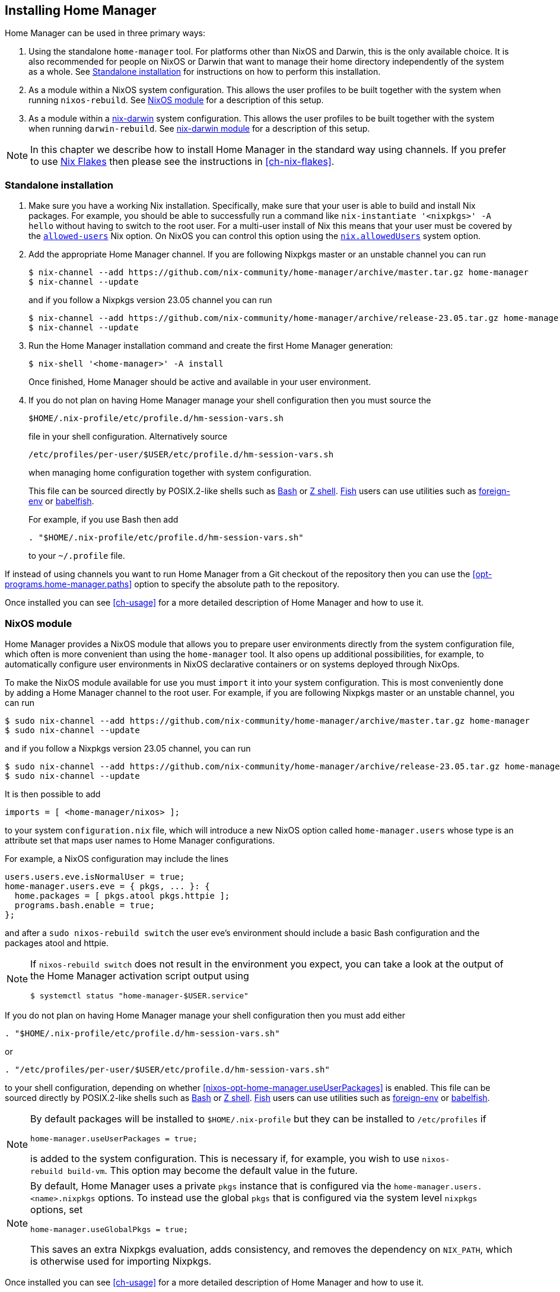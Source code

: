 [[ch-installation]]
== Installing Home Manager

:nix-darwin: https://github.com/LnL7/nix-darwin/
:nixos-wiki-flakes: https://nixos.wiki/wiki/Flakes

Home Manager can be used in three primary ways:

1. Using the standalone `home-manager` tool. For platforms other than
NixOS and Darwin, this is the only available choice. It is also
recommended for people on NixOS or Darwin that want to manage their
home directory independently of the system as a whole. See
<<sec-install-standalone>> for instructions on how to perform this
installation.

2. As a module within a NixOS system configuration. This allows the
user profiles to be built together with the system when running
`nixos-rebuild`. See <<sec-install-nixos-module>> for a description of
this setup.

3. As a module within a {nix-darwin}[nix-darwin] system configuration.
This allows the user profiles to be built together with the system
when running `darwin-rebuild`. See <<sec-install-nix-darwin-module>>
for a description of this setup.

[NOTE]
In this chapter we describe how to install Home Manager in the
standard way using channels. If you prefer to use
{nixos-wiki-flakes}[Nix Flakes] then please see the instructions in
<<ch-nix-flakes>>.

[[sec-install-standalone]]
=== Standalone installation

:nix-allowed-users: https://nixos.org/nix/manual/#conf-allowed-users
:nixos-allowed-users: https://nixos.org/nixos/manual/options.html#opt-nix.allowedUsers
:bash: https://www.gnu.org/software/bash/
:zsh: http://zsh.sourceforge.net/
:fish: https://fishshell.com
:plugin-foreign-env: https://github.com/oh-my-fish/plugin-foreign-env
:babelfish: https://github.com/bouk/babelfish

1. Make sure you have a working Nix installation. Specifically, make
sure that your user is able to build and install Nix packages. For
example, you should be able to successfully run a command like
`nix-instantiate '<nixpkgs>' -A hello` without having to switch to the
root user. For a multi-user install of Nix this means that your user
must be covered by the {nix-allowed-users}[`allowed-users`] Nix
option. On NixOS you can control this option using the
{nixos-allowed-users}[`nix.allowedUsers`] system option.

2. Add the appropriate Home Manager channel. If you are following
Nixpkgs master or an unstable channel you can run
+
[source,console]
----
$ nix-channel --add https://github.com/nix-community/home-manager/archive/master.tar.gz home-manager
$ nix-channel --update
----
+
and if you follow a Nixpkgs version 23.05 channel you can run
+
[source,console]
----
$ nix-channel --add https://github.com/nix-community/home-manager/archive/release-23.05.tar.gz home-manager
$ nix-channel --update
----

3. Run the Home Manager installation command and create the first Home
Manager generation:
+
[source,console]
$ nix-shell '<home-manager>' -A install
+
Once finished, Home Manager should be active and available in your
user environment.

4. If you do not plan on having Home Manager manage your shell
configuration then you must source the
+
[source,bash]
$HOME/.nix-profile/etc/profile.d/hm-session-vars.sh
+
file in your shell configuration. Alternatively source
+
[source,bash]
/etc/profiles/per-user/$USER/etc/profile.d/hm-session-vars.sh
+
when managing home configuration together with system configuration.
+
This file can be sourced directly by POSIX.2-like shells such as
{bash}[Bash] or {zsh}[Z shell]. {fish}[Fish] users can use utilities
such as {plugin-foreign-env}[foreign-env] or {babelfish}[babelfish].
+
For example, if you use Bash then add
+
[source,bash]
----
. "$HOME/.nix-profile/etc/profile.d/hm-session-vars.sh"
----
+
to your `~/.profile` file.

If instead of using channels you want to run Home Manager from a Git
checkout of the repository then you can use the
<<opt-programs.home-manager.paths>> option to specify the absolute path
to the repository.

Once installed you can see <<ch-usage>> for a more detailed
description of Home Manager and how to use it.

[[sec-install-nixos-module]]
=== NixOS module

Home Manager provides a NixOS module that allows you to prepare user
environments directly from the system configuration file, which often
is more convenient than using the `home-manager` tool. It also opens
up additional possibilities, for example, to automatically configure
user environments in NixOS declarative containers or on systems
deployed through NixOps.

To make the NixOS module available for use you must `import` it into
your system configuration. This is most conveniently done by adding a
Home Manager channel to the root user. For example, if you are
following Nixpkgs master or an unstable channel, you can run

[source,console]
----
$ sudo nix-channel --add https://github.com/nix-community/home-manager/archive/master.tar.gz home-manager
$ sudo nix-channel --update
----

and if you follow a Nixpkgs version 23.05 channel, you can run

[source,console]
----
$ sudo nix-channel --add https://github.com/nix-community/home-manager/archive/release-23.05.tar.gz home-manager
$ sudo nix-channel --update
----

It is then possible to add

[source,nix]
imports = [ <home-manager/nixos> ];

to your system `configuration.nix` file, which will introduce a new
NixOS option called `home-manager.users` whose type is an attribute
set that maps user names to Home Manager configurations.

For example, a NixOS configuration may include the lines

[source,nix]
----
users.users.eve.isNormalUser = true;
home-manager.users.eve = { pkgs, ... }: {
  home.packages = [ pkgs.atool pkgs.httpie ];
  programs.bash.enable = true;
};
----

and after a `sudo nixos-rebuild switch` the user eve's environment should
include a basic Bash configuration and the packages atool and httpie.

[NOTE]
====
If `nixos-rebuild switch` does not result in the environment you expect,
you can take a look at the output of the Home Manager activation script output using

[source,console]
$ systemctl status "home-manager-$USER.service"
====

If you do not plan on having Home Manager manage your shell
configuration then you must add either

[source,bash]
----
. "$HOME/.nix-profile/etc/profile.d/hm-session-vars.sh"
----

or

[source,bash]
----
. "/etc/profiles/per-user/$USER/etc/profile.d/hm-session-vars.sh"
----

to your shell configuration, depending on whether
<<nixos-opt-home-manager.useUserPackages>> is enabled. This file can
be sourced directly by POSIX.2-like shells such as {bash}[Bash] or
{zsh}[Z shell]. {fish}[Fish] users can use utilities such as
{plugin-foreign-env}[foreign-env] or {babelfish}[babelfish].

[NOTE]
====
By default packages will be installed to `$HOME/.nix-profile` but they
can be installed to `/etc/profiles` if

[source,nix]
home-manager.useUserPackages = true;

is added to the system configuration. This is necessary if, for
example, you wish to use `nixos-rebuild build-vm`. This option may
become the default value in the future.
====

[NOTE]
====
By default, Home Manager uses a private `pkgs` instance that is
configured via the `home-manager.users.<name>.nixpkgs` options. To
instead use the global `pkgs` that is configured via the system level
`nixpkgs` options, set

[source,nix]
home-manager.useGlobalPkgs = true;

This saves an extra Nixpkgs evaluation, adds consistency, and removes
the dependency on `NIX_PATH`, which is otherwise used for importing
Nixpkgs.
====

Once installed you can see <<ch-usage>> for a more detailed
description of Home Manager and how to use it.

[[sec-install-nix-darwin-module]]
=== nix-darwin module

Home Manager provides a module that allows you to prepare user
environments directly from the {nix-darwin}[nix-darwin] configuration
file, which often is more convenient than using the `home-manager`
tool.

To make the NixOS module available for use you must `import` it into
your system configuration. This is most conveniently done by adding a
Home Manager channel. For example, if you are following Nixpkgs master
or an unstable channel, you can run

[source,console]
----
$ nix-channel --add https://github.com/nix-community/home-manager/archive/master.tar.gz home-manager
$ nix-channel --update
----

and if you follow a Nixpkgs version 23.05 channel, you can run

[source,console]
----
$ nix-channel --add https://github.com/nix-community/home-manager/archive/release-23.05.tar.gz home-manager
$ nix-channel --update
----

It is then possible to add

[source,nix]
imports = [ <home-manager/nix-darwin> ];

to your nix-darwin `configuration.nix` file, which will introduce a
new NixOS option called `home-manager` whose type is an attribute set
that maps user names to Home Manager configurations.

For example, a nix-darwin configuration may include the lines

[source,nix]
----
users.users.eve = {
  name = "eve";
  home = "/Users/eve";
}
home-manager.users.eve = { pkgs, ... }: {
  home.packages = [ pkgs.atool pkgs.httpie ];
  programs.bash.enable = true;
};
----

and after a `darwin-rebuild switch` the user eve's environment
should include a basic Bash configuration and the packages atool and
httpie.

If you do not plan on having Home Manager manage your shell
configuration then you must add either

[source,bash]
----
. "$HOME/.nix-profile/etc/profile.d/hm-session-vars.sh"
----

or

[source,bash]
----
. "/etc/profiles/per-user/$USER/etc/profile.d/hm-session-vars.sh"
----

to your shell configuration, depending on whether
<<nix-darwin-opt-home-manager.useUserPackages>> is enabled. This file
can be sourced directly by POSIX.2-like shells such as {bash}[Bash] or
{zsh}[Z shell]. {fish}[Fish] users can use utilities such as
{plugin-foreign-env}[foreign-env] or {babelfish}[babelfish].

[NOTE]
====
By default user packages will not be ignored in favor of
`environment.systemPackages`, but they will be installed to
`/etc/profiles/per-user/$USERNAME` if

[source,nix]
home-manager.useUserPackages = true;

is added to the nix-darwin configuration. This option may become the
default value in the future.
====

[NOTE]
====
By default, Home Manager uses a private `pkgs` instance that is
configured via the `home-manager.users.<name>.nixpkgs` options. To
instead use the global `pkgs` that is configured via the system level
`nixpkgs` options, set

[source,nix]
home-manager.useGlobalPkgs = true;

This saves an extra Nixpkgs evaluation, adds consistency, and removes
the dependency on `NIX_PATH`, which is otherwise used for importing
Nixpkgs.
====

Once installed you can see <<ch-usage>> for a more detailed
description of Home Manager and how to use it.
